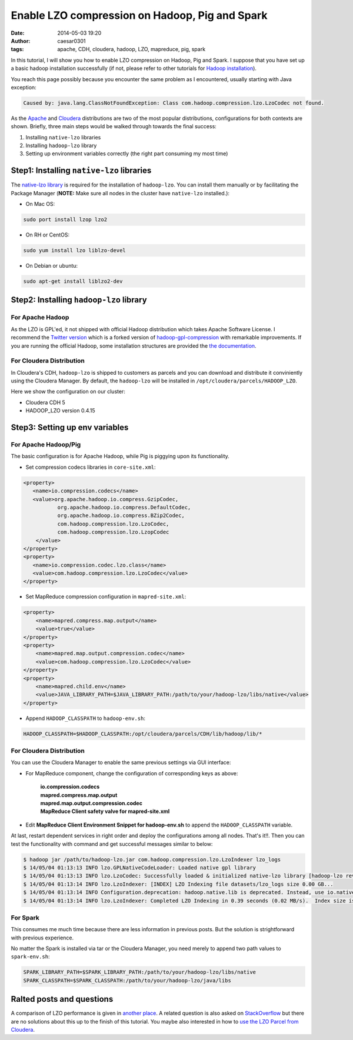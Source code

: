 Enable LZO compression on Hadoop, Pig and Spark
###############################################

:date: 2014-05-03 19:20
:author: caesar0301
:tags: apache, CDH, cloudera, hadoop, LZO, mapreduce, pig, spark

In this tutorial, I will show you how to enable LZO compression on Hadoop, Pig
and Spark. I suppose that you have set up a basic hadoop installation
successfully (if not, please refer to other tutorials for `Hadoop installation
<http://hadoop.apache.org/docs/stable/>`_).

You reach this page possibly because you encounter the same problem
as I encountered, usually starting with Java exception:

.. code-block:: java

    Caused by: java.lang.ClassNotFoundException: Class com.hadoop.compression.lzo.LzoCodec not found.

As the `Apache <http://hadoop.apache.org/>`_ and `Cloudera
<http://www.cloudera.com>`_ distributions are two of the most popular
distributions, configurations for both contexts are shown. Briefly, three
main steps would be walked through towards the final success:

#. Installing ``native-lzo`` libraries
#. Installing ``hadoop-lzo`` library
#. Setting up environment variables correctly (the right part
   consuming my most time)

Step1: Installing ``native-lzo`` libraries
------------------------------------------

The `native-lzo library <http://www.oberhumer.com/opensource/lzo/>`_ is
required for the installation of ``hadoop-lzo``. You can install them manually
or by facilitating the Package Manager (**NOTE:** Make sure all nodes in the
cluster have ``native-lzo`` installed.):

- On Mac OS:

.. code-block:: bash

    sudo port install lzop lzo2

- On RH or CentOS:

.. code-block:: bash

    sudo yum install lzo liblzo-devel

- On Debian or ubuntu:

.. code-block:: bash

    sudo apt-get install liblzo2-dev


Step2: Installing ``hadoop-lzo`` library
----------------------------------------

For Apache Hadoop
~~~~~~~~~~~~~~~~~~~

As the LZO is GPL'ed, it not shipped with official Hadoop distribution which
takes Apache Software License. I recommend the `Twitter version
<https://github.com/twitter/hadoop-lzo>`_ which is a forked version of
`hadoop-gpl-compression
<https://code.google.com/a/apache-extras.org/p/hadoop-gpl-compression>`_ with
remarkable improvements. If you are running the official Hadoop, some
installation structures are provided the `the documentation
<https://github.com/twitter/hadoop-lzo/blob/master/README.md>`_.


For Cloudera Distribution
~~~~~~~~~~~~~~~~~~~~~~~~~

In Cloudera's CDH, ``hadoop-lzo`` is shipped to customers as parcels and you
can download and distribute it conviniently using the Cloudera Manager. By
default, the ``hadoop-lzo`` will be installed in
``/opt/cloudera/parcels/HADOOP_LZO``.

Here we show the configuration on our cluster:

* Cloudera CDH 5
* HADOOP_LZO version 0.4.15

Step3: Setting up env variables
-------------------------------

For Apache Hadoop/Pig
~~~~~~~~~~~~~~~~~~~~~

The basic configuration is for Apache Hadoop, while Pig is piggying upon its
functionality.

- Set compression codecs libraries in ``core-site.xml``:

.. code-block:: xml

   <property>
      <name>io.compression.codecs</name>
      <value>org.apache.hadoop.io.compress.GzipCodec,
              org.apache.hadoop.io.compress.DefaultCodec,
              org.apache.hadoop.io.compress.BZip2Codec,
              com.hadoop.compression.lzo.LzoCodec,
              com.hadoop.compression.lzo.LzopCodec
       </value>
   </property>
   <property>
      <name>io.compression.codec.lzo.class</name>
      <value>com.hadoop.compression.lzo.LzoCodec</value>
   </property>

- Set MapReduce compression configuration in ``mapred-site.xml``:

.. code-block:: xml

   <property>
       <name>mapred.compress.map.output</name>
       <value>true</value>
   </property>
   <property>
       <name>mapred.map.output.compression.codec</name>
       <value>com.hadoop.compression.lzo.LzoCodec</value>
   </property>
   <property>
       <name>mapred.child.env</name>
       <value>JAVA_LIBRARY_PATH=$JAVA_LIBRARY_PATH:/path/to/your/hadoop-lzo/libs/native</value>
   </property>

- Append ``HADOOP_CLASSPATH`` to ``hadoop-env.sh``:

.. code-block:: bash

    HADOOP_CLASSPATH=$HADOOP_CLASSPATH:/opt/cloudera/parcels/CDH/lib/hadoop/lib/*

For Cloudera Distribution
~~~~~~~~~~~~~~~~~~~~~~~~~

You can use the Cloudera Manager to enable the same previous settings via GUI
interface:

* For MapReduce component, change the configuration of corresponding keys as
  above:

   | **io.compression.codecs**
   | **mapred.compress.map.output**
   | **mapred.map.output.compression.codec**
   | **MapReduce Client safety valve for mapred-site.xml**

* Edit **MapReduce Client Environment Snippet for hadoop-env.sh** to append the
  ``HADOOP_CLASSPATH`` variable.

At last, restart dependent services in right order and deploy the
configurations among all nodes. That's it!!. Then you can test the
functionality with command and get successful messages similar to below:

.. code-block:: bash

   $ hadoop jar /path/to/hadoop-lzo.jar com.hadoop.compression.lzo.LzoIndexer lzo_logs
   $ 14/05/04 01:13:13 INFO lzo.GPLNativeCodeLoader: Loaded native gpl library
   $ 14/05/04 01:13:13 INFO lzo.LzoCodec: Successfully loaded & initialized native-lzo library [hadoop-lzo rev 49753b4b5a029410c3bd91278c360c2241328387]
   $ 14/05/04 01:13:14 INFO lzo.LzoIndexer: [INDEX] LZO Indexing file datasets/lzo_logs size 0.00 GB...
   $ 14/05/04 01:13:14 INFO Configuration.deprecation: hadoop.native.lib is deprecated. Instead, use io.native.lib.available
   $ 14/05/04 01:13:14 INFO lzo.LzoIndexer: Completed LZO Indexing in 0.39 seconds (0.02 MB/s).  Index size is 0.01 KB.

For Spark
~~~~~~~~~

This consumes me much time because there are less information in previous
posts. But the solution is strightforward with previous experience.

No matter the Spark is installed via tar or the Cloudera Manager, you need
merely to append two path values to ``spark-env.sh``:

.. code-block:: bash

   SPARK_LIBRARY_PATH=$SPARK_LIBRARY_PATH:/path/to/your/hadoop-lzo/libs/native
   SPARK_CLASSPATH=$SPARK_CLASSPATH:/path/to/your/hadoop-lzo/java/libs

Ralted posts and questions
--------------------------

A comparison of LZO performance is given in `another place
<http://blog.cloudera.com/blog/2009/11/hadoop-at-twitter-part-1-splittable-lzo-compression/>`_. A
related question is also asked on `StackOverflow
<http://stackoverflow.com/q/23441142/1320284>`_ but there are no solutions
about this up to the finish of this tutorial. You maybe also interested in how
to `use the LZO Parcel from Cloudera
<http://www.cloudera.com/content/cloudera-content/cloudera-docs/CM4Ent/latest/Cloudera-Manager-Installation-Guide/cmig_install_LZO_Compression.html>`_.
